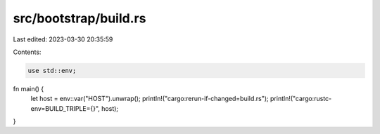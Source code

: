 src/bootstrap/build.rs
======================

Last edited: 2023-03-30 20:35:59

Contents:

.. code-block:: rs

    use std::env;

fn main() {
    let host = env::var("HOST").unwrap();
    println!("cargo:rerun-if-changed=build.rs");
    println!("cargo:rustc-env=BUILD_TRIPLE={}", host);
}


